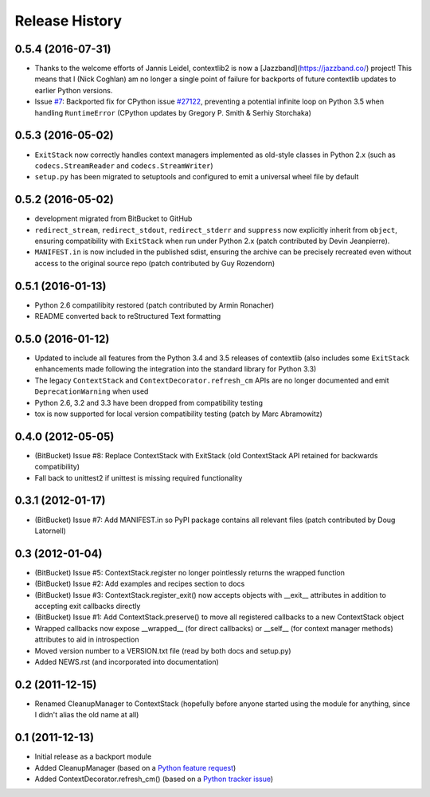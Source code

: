 Release History
---------------

0.5.4 (2016-07-31)
^^^^^^^^^^^^^^^^^^

* Thanks to the welcome efforts of Jannis Leidel, contextlib2 is now a
  [Jazzband](https://jazzband.co/) project! This means that I (Nick Coghlan)
  am no longer a single point of failure for backports of future contextlib
  updates to earlier Python versions.

* Issue `#7 <https://github.com/jazzband/contextlib2/issues/7>`__: Backported
  fix for CPython issue `#27122 <http://bugs.python.org/issue27122>`__,
  preventing a potential infinite loop on Python 3.5 when handling
  ``RuntimeError`` (CPython updates by Gregory P. Smith & Serhiy Storchaka)


0.5.3 (2016-05-02)
^^^^^^^^^^^^^^^^^^

* ``ExitStack`` now correctly handles context managers implemented as old-style
  classes in Python 2.x (such as ``codecs.StreamReader`` and
  ``codecs.StreamWriter``)

* ``setup.py`` has been migrated to setuptools and configured to emit a
  universal wheel file by default

0.5.2 (2016-05-02)
^^^^^^^^^^^^^^^^^^

* development migrated from BitBucket to GitHub

* ``redirect_stream``, ``redirect_stdout``, ``redirect_stderr`` and ``suppress``
  now explicitly inherit from ``object``, ensuring compatibility with
  ``ExitStack`` when run under Python 2.x (patch contributed by Devin
  Jeanpierre).

* ``MANIFEST.in`` is now included in the published sdist, ensuring the archive
  can be precisely recreated even without access to the original source repo
  (patch contributed by Guy Rozendorn)


0.5.1 (2016-01-13)
^^^^^^^^^^^^^^^^^^

* Python 2.6 compatilibity restored (patch contributed by Armin Ronacher)

* README converted back to reStructured Text formatting


0.5.0 (2016-01-12)
^^^^^^^^^^^^^^^^^^

* Updated to include all features from the Python 3.4 and 3.5 releases of
  contextlib (also includes some ``ExitStack`` enhancements made following
  the integration into the standard library for Python 3.3)

* The legacy ``ContextStack`` and ``ContextDecorator.refresh_cm`` APIs are
  no longer documented and emit ``DeprecationWarning`` when used

* Python 2.6, 3.2 and 3.3 have been dropped from compatibility testing

* tox is now supported for local version compatibility testing (patch by
  Marc Abramowitz)


0.4.0 (2012-05-05)
^^^^^^^^^^^^^^^^^^

* (BitBucket) Issue #8: Replace ContextStack with ExitStack (old ContextStack
  API retained for backwards compatibility)

* Fall back to unittest2 if unittest is missing required functionality


0.3.1 (2012-01-17)
^^^^^^^^^^^^^^^^^^

* (BitBucket) Issue #7: Add MANIFEST.in so PyPI package contains all relevant
  files (patch contributed by Doug Latornell)


0.3 (2012-01-04)
^^^^^^^^^^^^^^^^

* (BitBucket) Issue #5: ContextStack.register no longer pointlessly returns the
  wrapped function
* (BitBucket) Issue #2: Add examples and recipes section to docs
* (BitBucket) Issue #3: ContextStack.register_exit() now accepts objects with
  __exit__ attributes in addition to accepting exit callbacks directly
* (BitBucket) Issue #1: Add ContextStack.preserve() to move all registered
  callbacks to a new ContextStack object
* Wrapped callbacks now expose __wrapped__ (for direct callbacks) or __self__
  (for context manager methods) attributes to aid in introspection
* Moved version number to a VERSION.txt file (read by both docs and setup.py)
* Added NEWS.rst (and incorporated into documentation)


0.2 (2011-12-15)
^^^^^^^^^^^^^^^^

* Renamed CleanupManager to ContextStack (hopefully before anyone started
  using the module for anything, since I didn't alias the old name at all)


0.1 (2011-12-13)
^^^^^^^^^^^^^^^^

* Initial release as a backport module
* Added CleanupManager (based on a `Python feature request`_)
* Added ContextDecorator.refresh_cm() (based on a `Python tracker issue`_)
  
.. _Python feature request: http://bugs.python.org/issue13585
.. _Python tracker issue: http://bugs.python.org/issue11647
